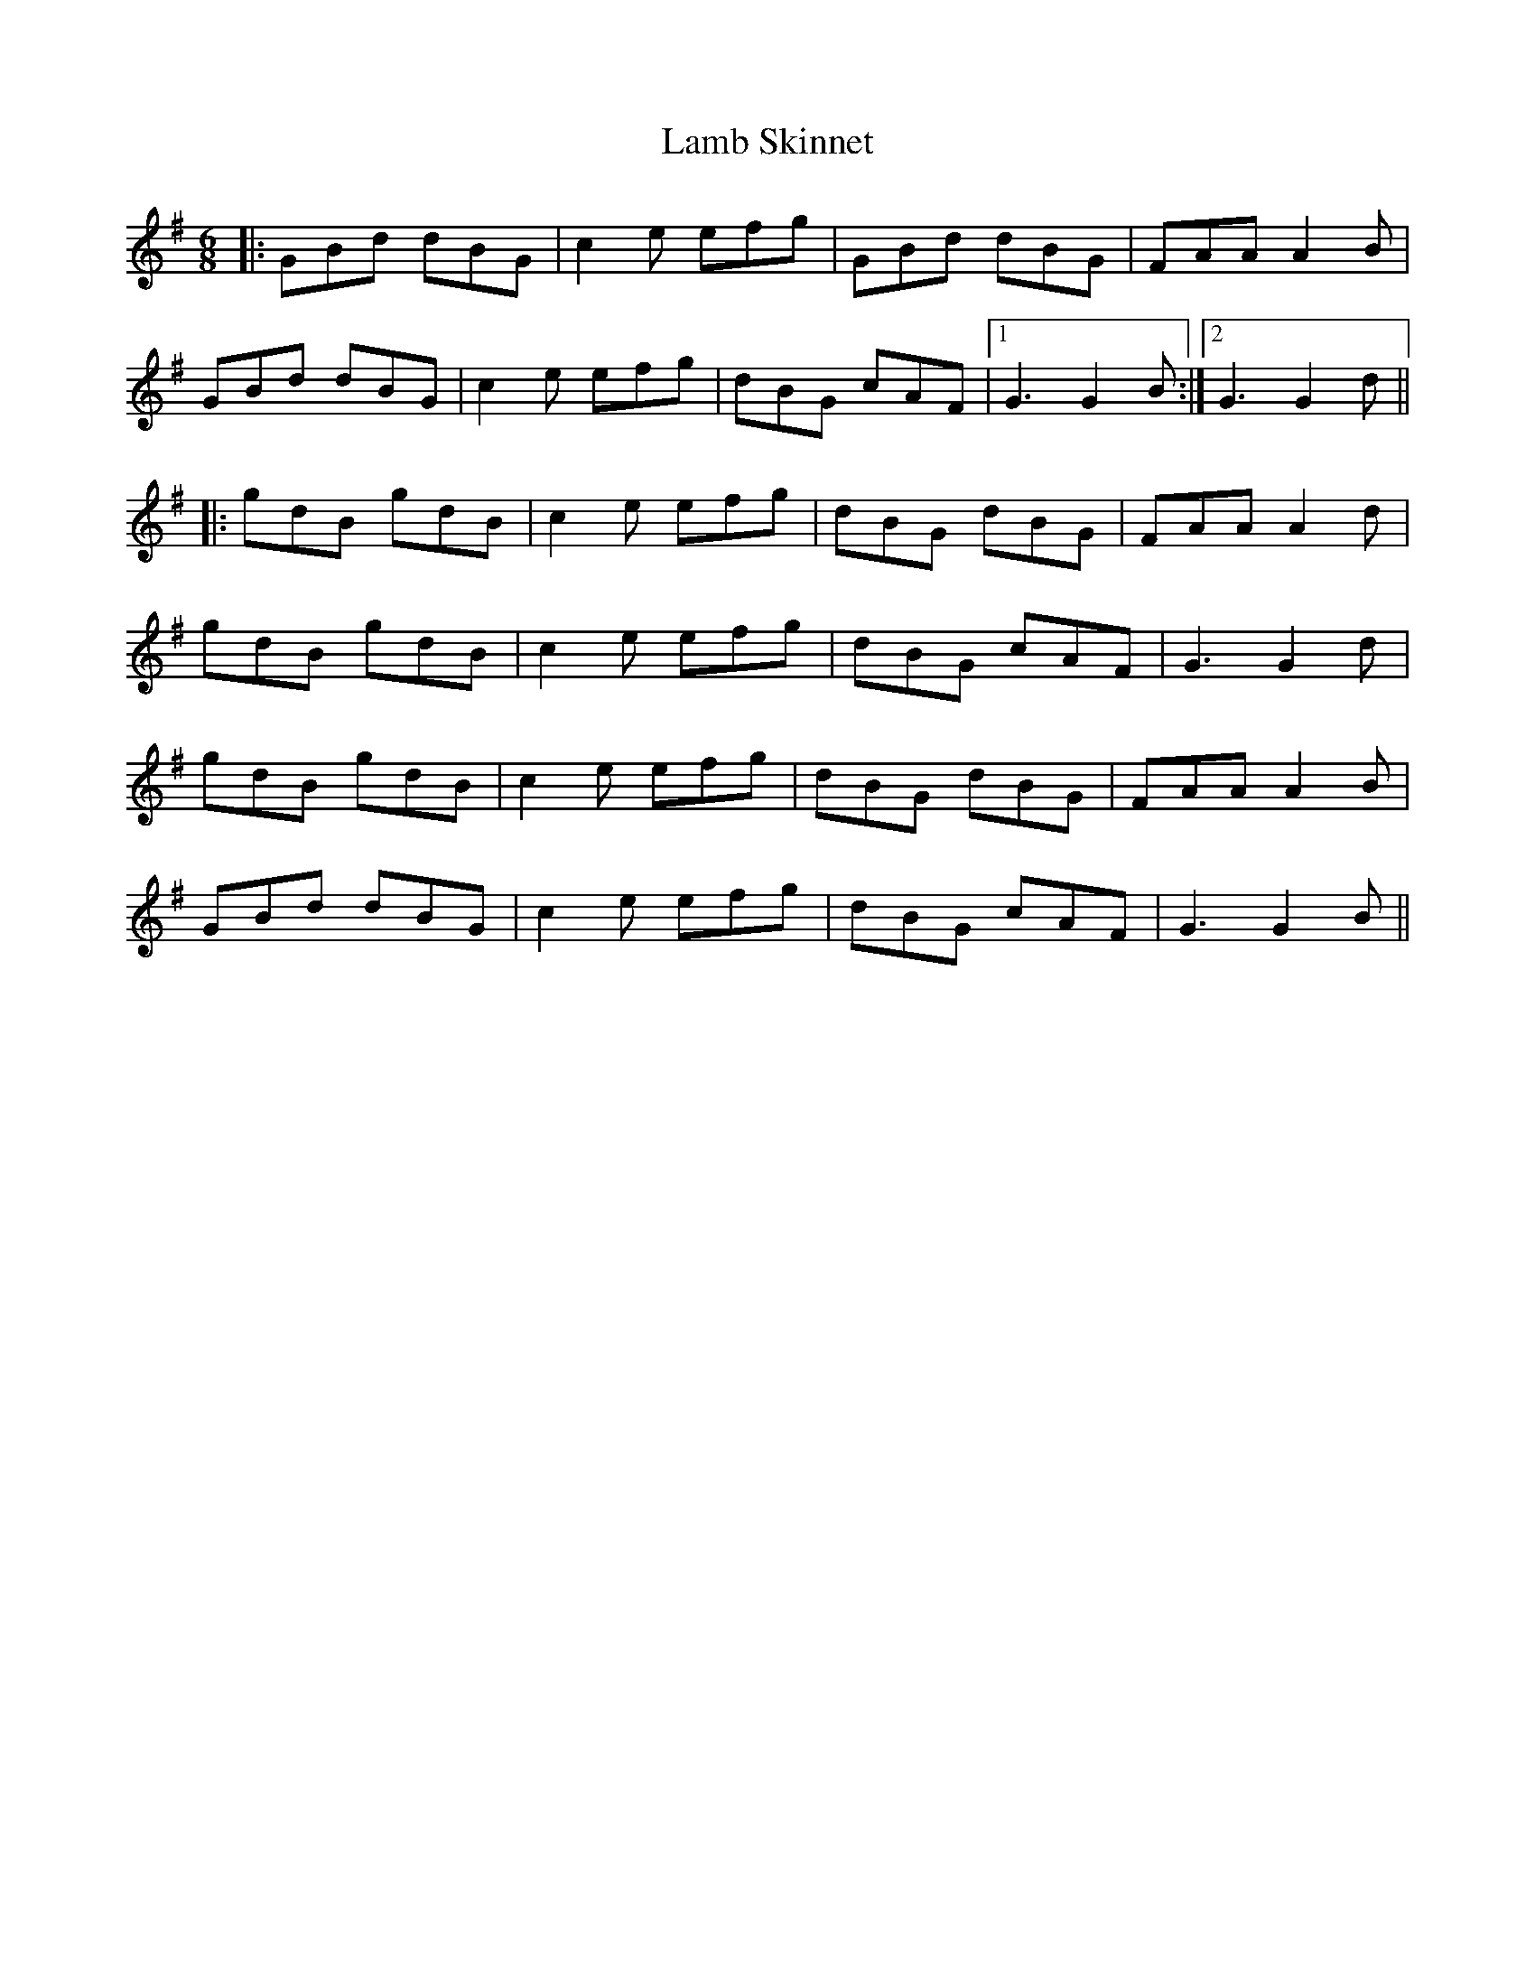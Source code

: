 X: 22693
T: Lamb Skinnet
R: jig
M: 6/8
K: Gmajor
|:GBd dBG|c2e efg|GBd dBG|FAA A2B|
GBd dBG|c2e efg|dBG cAF|1 G3 G2B:|2 G3 G2d||
|:gdB gdB|c2e efg|dBG dBG|FAA A2d|
gdB gdB|c2e efg|dBG cAF|G3 G2d|
gdB gdB|c2e efg|dBG dBG|FAA A2B|
GBd dBG|c2e efg|dBG cAF|G3 G2B||

